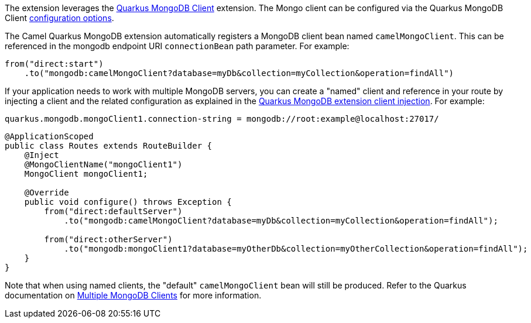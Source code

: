 The extension leverages the https://quarkus.io/guides/mongodb[Quarkus MongoDB Client] extension. The Mongo client can be configured
via the Quarkus MongoDB Client https://quarkus.io/guides/mongodb#configuration-reference[configuration options].

The Camel Quarkus MongoDB extension automatically registers a MongoDB client bean named `camelMongoClient`. This can be referenced in the mongodb endpoint URI
`connectionBean` path parameter. For example:

[source,java]
----
from("direct:start")
    .to("mongodb:camelMongoClient?database=myDb&collection=myCollection&operation=findAll")
----

If your application needs to work with multiple MongoDB servers, you can create a "named" client and reference in your route by injecting a client and the related configuration as explained in the https://quarkus.io/guides/mongodb#named-mongo-client-injection[Quarkus MongoDB extension client injection]. For example:

[source,properties]
----
quarkus.mongodb.mongoClient1.connection-string = mongodb://root:example@localhost:27017/
----

[source,java]
----
@ApplicationScoped
public class Routes extends RouteBuilder {
    @Inject
    @MongoClientName("mongoClient1")
    MongoClient mongoClient1;

    @Override
    public void configure() throws Exception {
        from("direct:defaultServer")
            .to("mongodb:camelMongoClient?database=myDb&collection=myCollection&operation=findAll");

        from("direct:otherServer")
            .to("mongodb:mongoClient1?database=myOtherDb&collection=myOtherCollection&operation=findAll");
    }
}
----

Note that when using named clients, the "default" `camelMongoClient` bean will still be produced. Refer to the Quarkus documentation on https://quarkus.io/guides/mongodb#multiple-mongodb-clients[Multiple MongoDB Clients] for more information.

